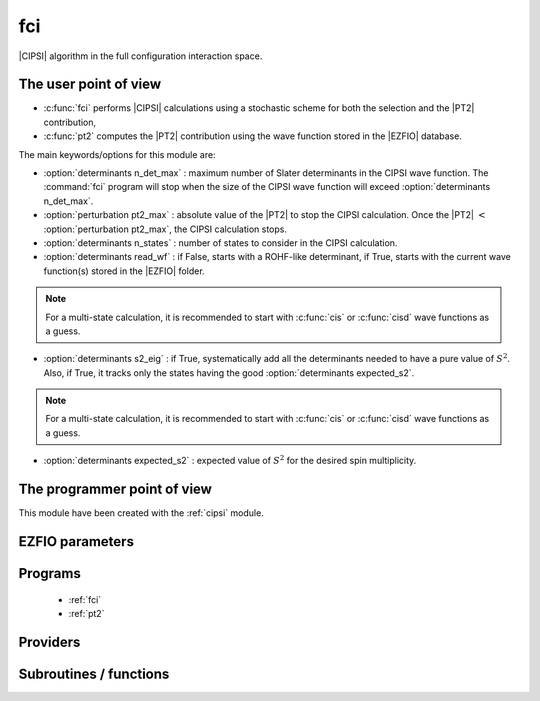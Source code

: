.. _module_fci: 
 
.. program:: fci 
 
.. default-role:: option 
 
===
fci
===


|CIPSI| algorithm in the full configuration interaction space.


The user point of view
----------------------

* :c:func:`fci` performs |CIPSI| calculations using a stochastic scheme for both the selection and the |PT2| contribution,
* :c:func:`pt2` computes the |PT2| contribution using the wave function stored in the |EZFIO|
  database.


The main keywords/options for this module are:

* :option:`determinants n_det_max` : maximum number of Slater determinants in the CIPSI wave function. The :command:`fci` program will stop when the size of the CIPSI wave function will exceed :option:`determinants n_det_max`.

* :option:`perturbation pt2_max` : absolute value of the |PT2| to stop the CIPSI calculation. Once the |PT2| :math:`<` :option:`perturbation pt2_max`, the CIPSI calculation stops.

* :option:`determinants n_states` : number of states to consider in the CIPSI calculation.

* :option:`determinants read_wf` : if False, starts with a ROHF-like determinant, if True, starts with the current wave function(s) stored in the |EZFIO| folder.

.. note::
   For a multi-state calculation, it is recommended to start with :c:func:`cis` or :c:func:`cisd`
   wave functions as a guess.

* :option:`determinants s2_eig` : if True, systematically add all the determinants needed to have a pure value of :math:`S^2`. Also, if True, it tracks only the states having the good :option:`determinants expected_s2`.

.. note::
   For a multi-state calculation, it is recommended to start with :c:func:`cis` or :c:func:`cisd`
   wave functions as a guess.

* :option:`determinants expected_s2` : expected value of :math:`S^2` for the desired spin multiplicity.



The programmer point of view
----------------------------

This module have been created with the :ref:`cipsi` module.

.. seealso::

    The documentation of the :ref:`cipsi` module.


 
 
 
EZFIO parameters 
---------------- 
 
.. option:: energy
 
    Calculated Selected |FCI| energy
 
 
.. option:: energy_pt2
 
    Calculated |FCI| energy + |PT2|
 
 
 
Programs 
-------- 
 
 * :ref:`fci` 
 * :ref:`pt2` 
 
Providers 
--------- 
 
.. c:var:: nthreads_pt2


    File : :file:`fci/environment.irp.f`

    .. code:: fortran

        integer	:: nthreads_pt2	


    Number of threads for Davidson

    Needs:

    .. hlist::
       :columns: 3

       * :c:data:`mpi_master`
       * :c:data:`nproc`


 
 
Subroutines / functions 
----------------------- 
 
.. c:function:: save_energy:


    File : :file:`fci/save_energy.irp.f`

    .. code:: fortran

        subroutine save_energy(E,pt2)


    Saves the energy in |EZFIO|.

    Needs:

    .. hlist::
       :columns: 3

       * :c:data:`n_states`

    Called by:

    .. hlist::
       :columns: 3

       * :c:func:`run_cipsi`
       * :c:func:`run_stochastic_cipsi`

    Calls:

    .. hlist::
       :columns: 3

       * :c:func:`ezfio_set_fci_energy`
       * :c:func:`ezfio_set_fci_energy_pt2`

